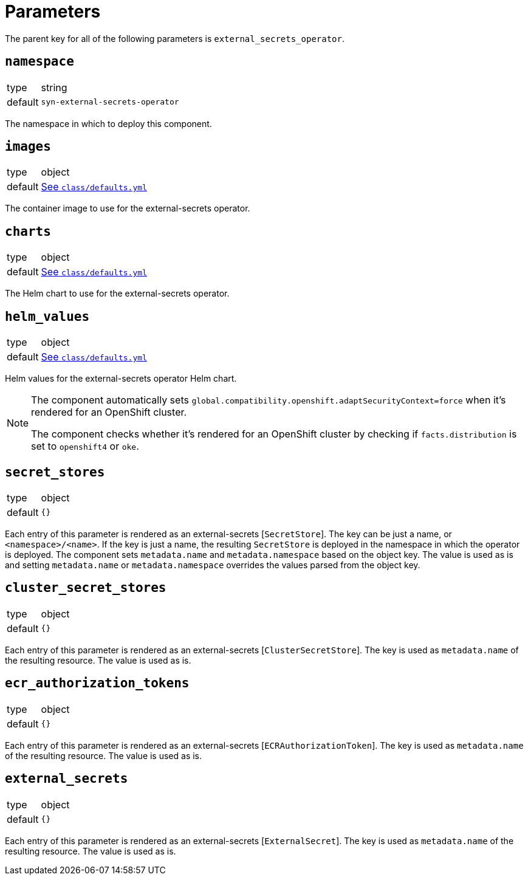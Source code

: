 = Parameters

The parent key for all of the following parameters is `external_secrets_operator`.

== `namespace`

[horizontal]
type:: string
default:: `syn-external-secrets-operator`

The namespace in which to deploy this component.

== `images`

[horizontal]
type:: object
default:: https://github.com/projectsyn/component-external-secrets-operator/blob/master/class/defaults.yml[See `class/defaults.yml`]

The container image to use for the external-secrets operator.

== `charts`

[horizontal]
type:: object
default:: https://github.com/projectsyn/component-external-secrets-operator/blob/master/class/defaults.yml[See `class/defaults.yml`]

The Helm chart to use for the external-secrets operator.

== `helm_values`

[horizontal]
type:: object
default:: https://github.com/projectsyn/component-external-secrets-operator/blob/master/class/defaults.yml[See `class/defaults.yml`]

Helm values for the external-secrets operator Helm chart.

[NOTE]
====
The component automatically sets `global.compatibility.openshift.adaptSecurityContext=force` when it's rendered for an OpenShift cluster.

The component checks whether it's rendered for an OpenShift cluster by checking if `facts.distribution` is set to `openshift4` or `oke`.
====

== `secret_stores`

[horizontal]
type:: object
default:: `{}`

Each entry of this parameter is rendered as an external-secrets [`SecretStore`].
The key can be just a name, or `<namespace>/<name>`.
If the key is just a name, the resulting `SecretStore` is deployed in the namespace in which the operator is deployed.
The component sets `metadata.name` and `metadata.namespace` based on the object key.
The value is used as is and setting `metadata.name` or `metadata.namespace` overrides the values parsed from the object key.

== `cluster_secret_stores`

[horizontal]
type:: object
default:: `{}`

Each entry of this parameter is rendered as an external-secrets [`ClusterSecretStore`].
The key is used as `metadata.name` of the resulting resource.
The value is used as is.

== `ecr_authorization_tokens`

[horizontal]
type:: object
default:: `{}`

Each entry of this parameter is rendered as an external-secrets [`ECRAuthorizationToken`].
The key is used as `metadata.name` of the resulting resource.
The value is used as is.

== `external_secrets`

[horizontal]
type:: object
default:: `{}`

Each entry of this parameter is rendered as an external-secrets [`ExternalSecret`].
The key is used as `metadata.name` of the resulting resource.
The value is used as is.
